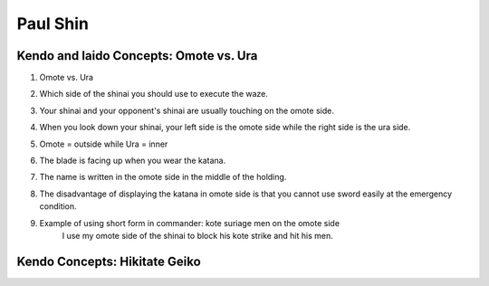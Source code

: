 ﻿*******************
Paul Shin
*******************

.. _paulShin-omoteVSura:

Kendo and Iaido Concepts: Omote vs. Ura 
========================================================

.. raw:: html

	<iframe width="560" height="315" src="https://www.youtube.com/embed/Wfq7QRzZMLs" frameborder="0" allowfullscreen></iframe>


#. Omote vs. Ura 

#. Which side of the shinai you should use to execute the waze.

#. Your shinai and your opponent's shinai are usually touching on the omote side.

#. When you look down your shinai, your left side is the omote side while the right side is the ura side.

#. Omote = outside while Ura = inner 

#. The blade is facing up when you wear the katana.

#. The name is written in the omote side in the middle of the holding.

#. The disadvantage of displaying the katana in omote side is that you cannot use sword easily at the emergency condition.

#. Example of using short form in commander: kote suriage men on the omote side
	| I use my omote side of the shinai to block his kote strike and hit his men.
 

Kendo Concepts: Hikitate Geiko
========================================================

.. raw:: html

	<iframe width="560" height="315" src="https://www.youtube.com/embed/-zwXd5yZnMk" frameborder="0" allowfullscreen></iframe>
